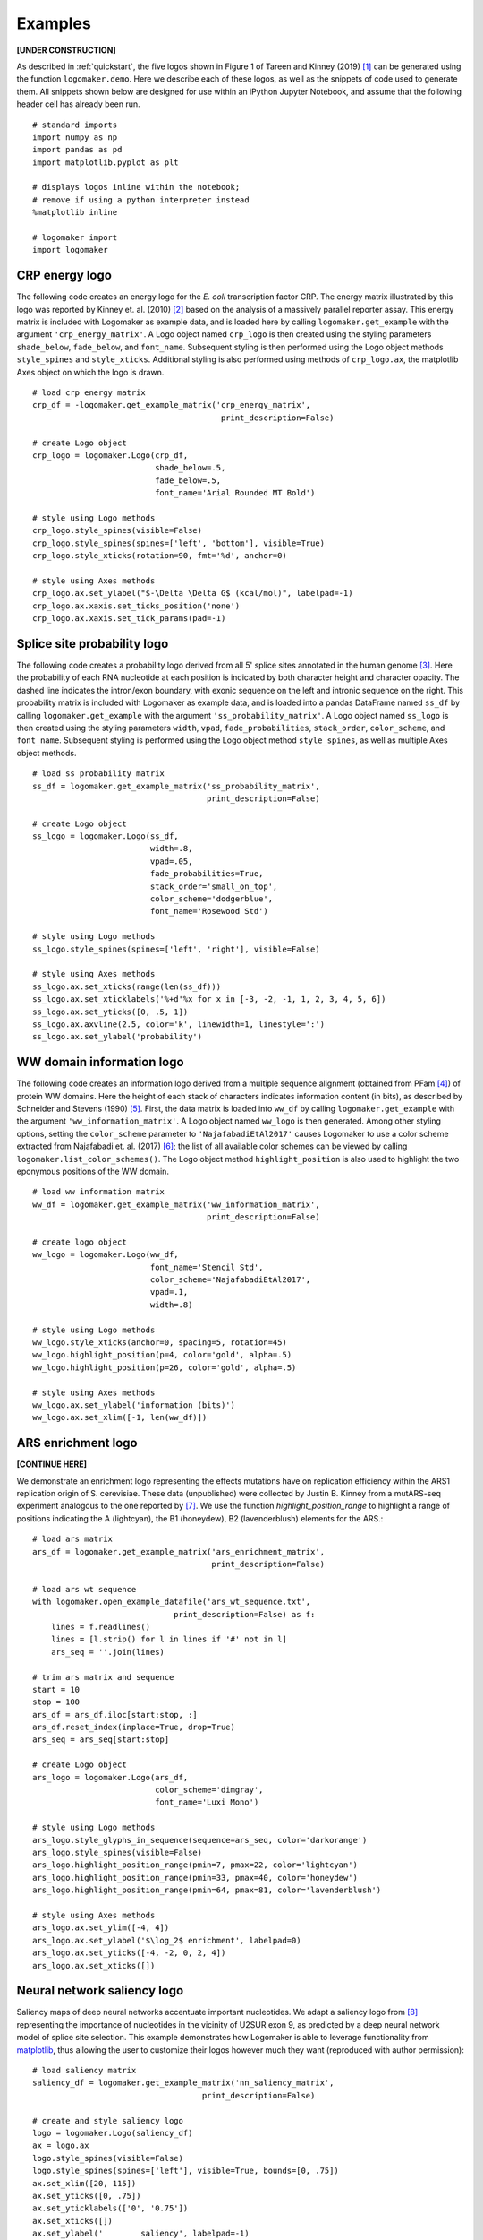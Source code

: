 .. _examples:

Examples
========

**[UNDER CONSTRUCTION]**

As described in :ref:`quickstart`, the five logos shown in Figure 1 of Tareen and Kinney (2019) [#Tareen2019]_ can be generated using the function ``logomaker.demo``. Here we describe each of these logos, as well as the snippets of code used to generate them. All snippets shown below are designed for use within an iPython Jupyter Notebook, and assume that the following header cell has already been run. ::

    # standard imports
    import numpy as np
    import pandas as pd
    import matplotlib.pyplot as plt

    # displays logos inline within the notebook;
    # remove if using a python interpreter instead
    %matplotlib inline

    # logomaker import
    import logomaker

CRP energy logo
---------------

The following code creates an energy logo for the *E. coli* transcription factor CRP. The energy matrix illustrated by this logo was reported by Kinney et. al. (2010) [#sortseq2010]_ based on the analysis of a massively parallel reporter assay. This energy matrix is included with Logomaker as example data, and is loaded here by calling ``logomaker.get_example`` with the argument ``'crp_energy_matrix'``. A Logo object named ``crp_logo`` is then created using the styling parameters ``shade_below``, ``fade_below``, and ``font_name``. Subsequent styling is then performed using the Logo object methods ``style_spines`` and ``style_xticks``. Additional styling is also performed using methods of ``crp_logo.ax``, the matplotlib Axes object on which the logo is drawn. ::

    # load crp energy matrix
    crp_df = -logomaker.get_example_matrix('crp_energy_matrix',
                                            print_description=False)

    # create Logo object
    crp_logo = logomaker.Logo(crp_df,
                              shade_below=.5,
                              fade_below=.5,
                              font_name='Arial Rounded MT Bold')

    # style using Logo methods
    crp_logo.style_spines(visible=False)
    crp_logo.style_spines(spines=['left', 'bottom'], visible=True)
    crp_logo.style_xticks(rotation=90, fmt='%d', anchor=0)

    # style using Axes methods
    crp_logo.ax.set_ylabel("$-\Delta \Delta G$ (kcal/mol)", labelpad=-1)
    crp_logo.ax.xaxis.set_ticks_position('none')
    crp_logo.ax.xaxis.set_tick_params(pad=-1)

.. image:: _static/examples_images/crp_energy_logo.png

Splice site probability logo
----------------------------

The following code creates a probability logo derived from all 5' splice sites annotated in the human genome [#frankish2019]_. Here the probability of each RNA nucleotide at each position is indicated by both character height and character opacity.  The dashed line indicates the intron/exon boundary, with exonic sequence on the left and intronic sequence on the right. This probability matrix is included with Logomaker as example data, and is loaded into a pandas DataFrame named ``ss_df`` by calling ``logomaker.get_example`` with the argument ``'ss_probability_matrix'``. A Logo object named ``ss_logo`` is then created using the styling parameters ``width``, ``vpad``, ``fade_probabilities``, ``stack_order``, ``color_scheme``, and ``font_name``. Subsequent styling is performed using the Logo object method ``style_spines``, as well as multiple Axes object methods. ::

    # load ss probability matrix
    ss_df = logomaker.get_example_matrix('ss_probability_matrix',
                                         print_description=False)

    # create Logo object
    ss_logo = logomaker.Logo(ss_df,
                             width=.8,
                             vpad=.05,
                             fade_probabilities=True,
                             stack_order='small_on_top',
                             color_scheme='dodgerblue',
                             font_name='Rosewood Std')

    # style using Logo methods
    ss_logo.style_spines(spines=['left', 'right'], visible=False)

    # style using Axes methods
    ss_logo.ax.set_xticks(range(len(ss_df)))
    ss_logo.ax.set_xticklabels('%+d'%x for x in [-3, -2, -1, 1, 2, 3, 4, 5, 6])
    ss_logo.ax.set_yticks([0, .5, 1])
    ss_logo.ax.axvline(2.5, color='k', linewidth=1, linestyle=':')
    ss_logo.ax.set_ylabel('probability')

.. image:: _static/examples_images/ss_probability_logo.png

WW domain information logo
--------------------------

The following code creates an information logo derived from a multiple sequence alignment (obtained from PFam [#Finn2014]_) of protein WW domains. Here the height of each stack of characters indicates information content (in bits), as described by Schneider and Stevens (1990) [#Schneider1990]_. First, the data matrix is loaded into ``ww_df`` by calling ``logomaker.get_example`` with the argument ``'ww_information_matrix'``. A Logo object named ``ww_logo`` is then generated. Among other styling options, setting the ``color_scheme`` parameter to ``'NajafabadiEtAl2017'`` causes Logomaker to use a color scheme extracted from Najafabadi et. al. (2017) [#Najafabadi2017]_; the list of all available color schemes can be viewed by calling ``logomaker.list_color_schemes()``. The Logo object method ``highlight_position`` is also used to highlight the two eponymous positions of the WW domain. ::

    # load ww information matrix
    ww_df = logomaker.get_example_matrix('ww_information_matrix',
                                         print_description=False)

    # create logo object
    ww_logo = logomaker.Logo(ww_df,
                             font_name='Stencil Std',
                             color_scheme='NajafabadiEtAl2017',
                             vpad=.1,
                             width=.8)

    # style using Logo methods
    ww_logo.style_xticks(anchor=0, spacing=5, rotation=45)
    ww_logo.highlight_position(p=4, color='gold', alpha=.5)
    ww_logo.highlight_position(p=26, color='gold', alpha=.5)

    # style using Axes methods
    ww_logo.ax.set_ylabel('information (bits)')
    ww_logo.ax.set_xlim([-1, len(ww_df)])

.. image:: _static/examples_images/ww_information_logo.png

ARS enrichment logo
-------------------

**[CONTINUE HERE]**

We demonstrate an enrichment logo representing the effects mutations have on replication efficiency within the ARS1
replication origin of S. cerevisiae. These data (unpublished) were collected by Justin B. Kinney from a mutARS-seq
experiment analogous to the one reported by [#Liachko2013]_. We use the function *highlight_position_range* to
highlight a range of positions indicating the A (lightcyan), the B1 (honeydew), B2 (lavenderblush) elements for the ARS.::


    # load ars matrix
    ars_df = logomaker.get_example_matrix('ars_enrichment_matrix',
                                          print_description=False)

    # load ars wt sequence
    with logomaker.open_example_datafile('ars_wt_sequence.txt',
                                  print_description=False) as f:
        lines = f.readlines()
        lines = [l.strip() for l in lines if '#' not in l]
        ars_seq = ''.join(lines)

    # trim ars matrix and sequence
    start = 10
    stop = 100
    ars_df = ars_df.iloc[start:stop, :]
    ars_df.reset_index(inplace=True, drop=True)
    ars_seq = ars_seq[start:stop]

    # create Logo object
    ars_logo = logomaker.Logo(ars_df,
                              color_scheme='dimgray',
                              font_name='Luxi Mono')

    # style using Logo methods
    ars_logo.style_glyphs_in_sequence(sequence=ars_seq, color='darkorange')
    ars_logo.style_spines(visible=False)
    ars_logo.highlight_position_range(pmin=7, pmax=22, color='lightcyan')
    ars_logo.highlight_position_range(pmin=33, pmax=40, color='honeydew')
    ars_logo.highlight_position_range(pmin=64, pmax=81, color='lavenderblush')

    # style using Axes methods
    ars_logo.ax.set_ylim([-4, 4])
    ars_logo.ax.set_ylabel('$\log_2$ enrichment', labelpad=0)
    ars_logo.ax.set_yticks([-4, -2, 0, 2, 4])
    ars_logo.ax.set_xticks([])


.. image:: _static/examples_images/ars_enrichment_logo.png

Neural network saliency logo
----------------------------

Saliency maps of deep neural networks accentuate important nucleotides. We adapt a saliency logo from [#Jaganathan]_
representing the importance of nucleotides in the vicinity of U2SUR exon 9, as predicted by a deep neural network
model of splice site selection. This example demonstrates how Logomaker is able to leverage functionality
from `matplotlib <https://matplotlib.org/>`_, thus allowing the user to customize their logos however much they want
(reproduced with author permission)::

    # load saliency matrix
    saliency_df = logomaker.get_example_matrix('nn_saliency_matrix',
                                        print_description=False)

    # create and style saliency logo
    logo = logomaker.Logo(saliency_df)
    ax = logo.ax
    logo.style_spines(visible=False)
    logo.style_spines(spines=['left'], visible=True, bounds=[0, .75])
    ax.set_xlim([20, 115])
    ax.set_yticks([0, .75])
    ax.set_yticklabels(['0', '0.75'])
    ax.set_xticks([])
    ax.set_ylabel('        saliency', labelpad=-1)

    # draw gene
    exon_start = 55-.5
    exon_stop = 90+.5
    y = -.2
    ax.set_ylim([-.3, .75])
    ax.axhline(y, color='k', linewidth=1)
    xs = np.arange(-3, len(saliency_df),10)
    ys = y*np.ones(len(xs))
    ax.plot(xs, ys, marker='4', linewidth=0, markersize=5, color='k')
    ax.plot([exon_start, exon_stop],
            [y, y], color='k', linewidth=10, solid_capstyle='butt')

.. image:: _static/examples_images/nn_saliency_logo.png

References
~~~~~~~~~~

.. [#Tareen2019] Tareen A, Kinney JB (2019) `Logomaker: beautiful sequence logos in Python <https://biorxiv.org>`_. bioRxiv doi:XXXX/XXXX.

.. [#sortseq2010] Kinney JB, Murugan A, Callan CG, Cox EC (2010) `Using deep sequencing to characterize the biophysical mechanism of a transcriptional regulatory sequence`. Proc Natl Acad Sci USA 107:9158-9163 :download:`PDF <sortseq2010.pdf>`.

.. [#frankish2019] Frankish A et al. (2019) `GENCODE reference annotation for the human and mouse genomes.` Nucl Acids Res, 47(D1):D766–D773.

.. [#Finn2014] Finn RD, et al. (2014) `Pfam: the protein families database.` Nucl Acids Res. 42(Database issue):D222–30.

.. [#Schneider1990] Schneider TD, Stephens RM (1990) `Sequence logos: a new way to display consensus sequences.` Nucl Acids Res.18(20):6097–100.

.. [#Najafabadi2017] Najafabadi HS, et al. (2017) `Non-base-contacting residues enable kaleidoscopic evolution of metazoan C2H2 zinc finger DNA binding.` Genome Biol. 18(1):1–15.

.. [#Liachko2013] Liachko, I. et al. (2013). `High-resolution mapping, characterization, and optimization of autonomously replicating sequences in yeast.` Genome Res, 23(4):698-704.

.. [#Jaganathan] Jaganathan, K. et al. (2019). `Predicting Splicing from Primary Sequence with Deep Learning.` Cell, 176(3):535-548.e24.
